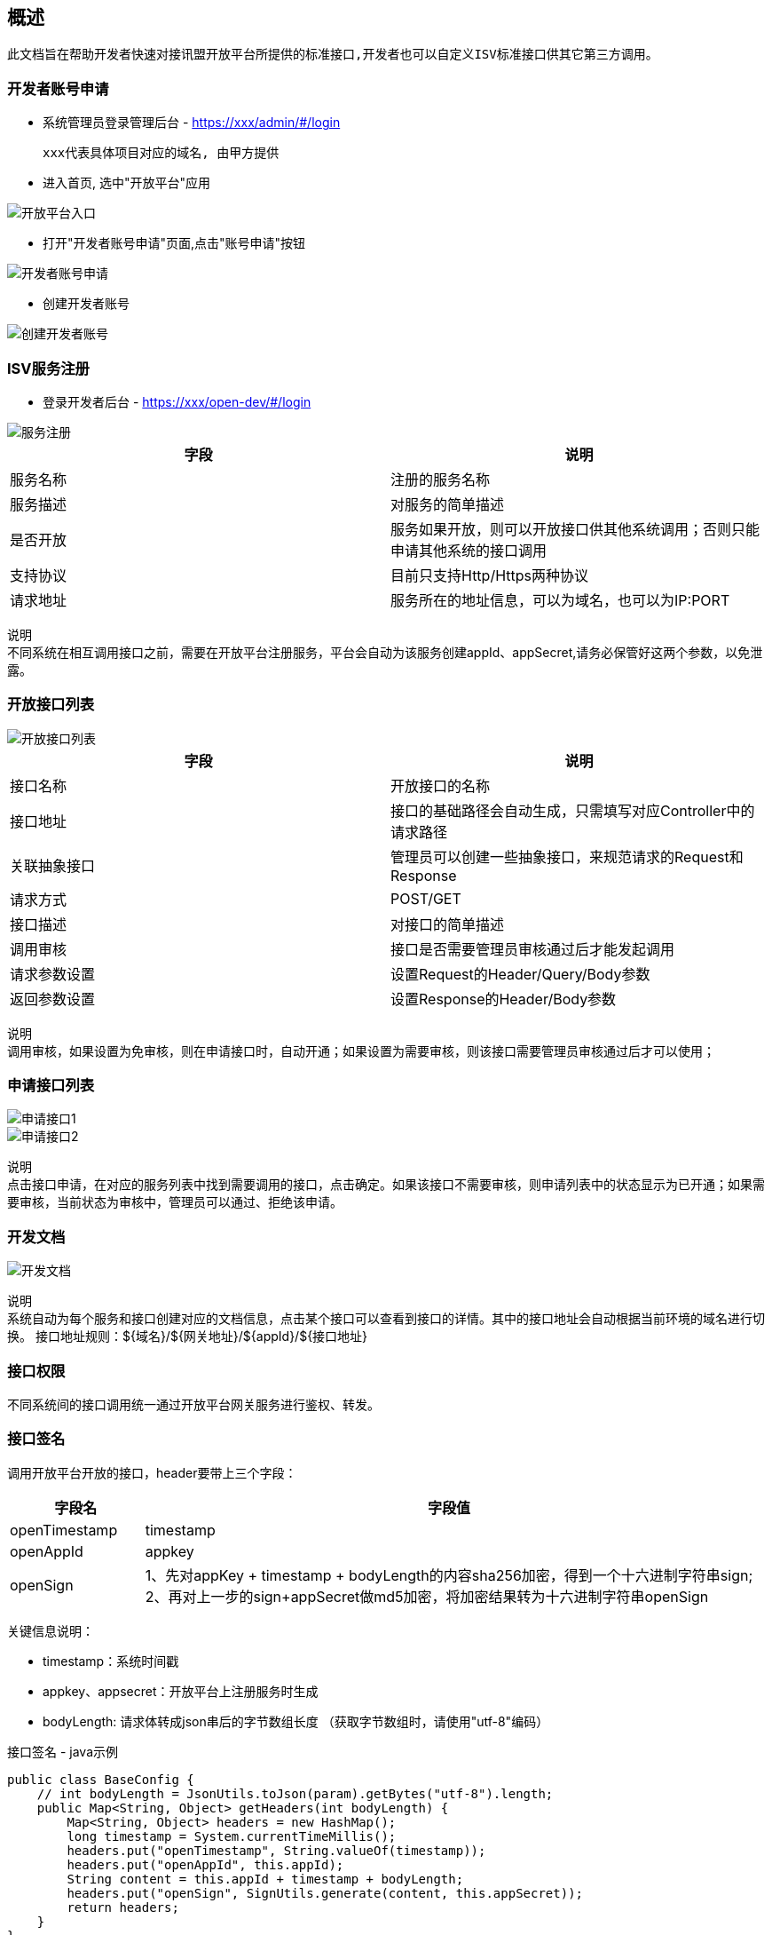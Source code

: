 
== 概述
 此文档旨在帮助开发者快速对接讯盟开放平台所提供的标准接口,开发者也可以自定义ISV标准接口供其它第三方调用。
 
=== 开发者账号申请
* 系统管理员登录管理后台 - https://xxx/admin/#/login
  
  xxx代表具体项目对应的域名, 由甲方提供

* 进入首页, 选中"开放平台"应用

image::image/开放平台入口.jpeg[]

* 打开"开发者账号申请"页面,点击"账号申请"按钮

image::image/开发者账号申请.png[]

* 创建开发者账号

image::image/创建开发者账号.png[]

=== ISV服务注册
* 登录开发者后台 - https://xxx/open-dev/#/login

image::image/服务注册.png[]

|===
| 字段 | 说明

| 服务名称
| 注册的服务名称

| 服务描述
| 对服务的简单描述

| 是否开放
|服务如果开放，则可以开放接口供其他系统调用；否则只能申请其他系统的接口调用

| 支持协议
| 目前只支持Http/Https两种协议

| 请求地址
| 服务所在的地址信息，可以为域名，也可以为IP:PORT
|===

`说明` +
不同系统在相互调用接口之前，需要在开放平台注册服务，平台会自动为该服务创建appId、appSecret,请务必保管好这两个参数，以免泄露。

=== 开放接口列表
image::image/开放接口列表.png[]

|===
| 字段 | 说明

| 接口名称
| 开放接口的名称

| 接口地址
| 接口的基础路径会自动生成，只需填写对应Controller中的请求路径

| 关联抽象接口
| 管理员可以创建一些抽象接口，来规范请求的Request和Response

| 请求方式
| POST/GET

| 接口描述
| 对接口的简单描述

| 调用审核
| 接口是否需要管理员审核通过后才能发起调用

| 请求参数设置
| 设置Request的Header/Query/Body参数

| 返回参数设置
| 设置Response的Header/Body参数
|===

`说明` +
调用审核，如果设置为免审核，则在申请接口时，自动开通；如果设置为需要审核，则该接口需要管理员审核通过后才可以使用；

=== 申请接口列表
image::image/申请接口1.png[]
image::image/申请接口2.png[]

`说明` +
点击接口申请，在对应的服务列表中找到需要调用的接口，点击确定。如果该接口不需要审核，则申请列表中的状态显示为已开通；如果需要审核，当前状态为审核中，管理员可以通过、拒绝该申请。

=== 开发文档
image::image/开发文档.png[]

`说明` +
系统自动为每个服务和接口创建对应的文档信息，点击某个接口可以查看到接口的详情。其中的接口地址会自动根据当前环境的域名进行切换。
接口地址规则：${域名}/${网关地址}/${appId}/${接口地址}

=== 接口权限
  不同系统间的接口调用统一通过开放平台网关服务进行鉴权、转发。

=== 接口签名

调用开放平台开放的接口，header要带上三个字段：

[width="100%",cols="18%,82%",options="header",]
|===
|字段名 |字段值
|openTimestamp |timestamp

|openAppId |appkey

|openSign |1、先对appKey + timestamp + bodyLength的内容sha256加密，得到一个十六进制字符串sign; +
           2、再对上一步的sign+appSecret做md5加密，将加密结果转为十六进制字符串openSign +

|===

关键信息说明：

* timestamp：系统时间戳
* appkey、appsecret：开放平台上注册服务时生成
* bodyLength: 请求体转成json串后的字节数组长度
（获取字节数组时，请使用"utf-8"编码）

接口签名 - java示例

[source,java]
----
public class BaseConfig {
    // int bodyLength = JsonUtils.toJson(param).getBytes("utf-8").length;
    public Map<String, Object> getHeaders(int bodyLength) {
        Map<String, Object> headers = new HashMap();
        long timestamp = System.currentTimeMillis();
        headers.put("openTimestamp", String.valueOf(timestamp));
        headers.put("openAppId", this.appId);
        String content = this.appId + timestamp + bodyLength;
        headers.put("openSign", SignUtils.generate(content, this.appSecret));
        return headers;
    }
}
----

[source,java]
----
public class SignUtils {
    public static String generate(String content, String secret) {
        String sign = EncryptUtils.sha256(content);
        sign = EncryptUtils.md5Hex(sign + secret);
        return sign;
    }
}
----

[source,java]
----
public class EncryptUtils {
    private final static char[] HEX_DIGITS = {'0', '1', '2', '3', '4', '5', '6', '7', '8', '9', 'a', 'b', 'c', 'd', 'e', 'f'};

    /**
     * 32位 MD5加密
     *
     * @param s
     * @return
     */
    public static String md5Hex(String s) {
        byte[] result = digest("MD5", s.getBytes(UTF_8));
        return hex(result);
    }

    /**
     * 32 位 sha256加密
     *
     * @param s
     * @return
     */
    public static String sha256(String s) {
        byte[] result = digest("SHA-256", s.getBytes(UTF_8));
        return hex(result);
    }

    private static byte[] digest(String algorithm, byte[] data) {
        try {
            MessageDigest digest = MessageDigest.getInstance(algorithm);
            digest.update(data, 0, data.length);
            return digest.digest();
        } catch (NoSuchAlgorithmException e) {
            throw new ApiException(algorithm + " error", e);
        }
    }

    private static String hex(byte[] data) {
        char[] result = new char[data.length * 2];
        int c = 0;
        for (byte b : data) {
            result[c++] = HEX_DIGITS[(b >> 4) & 0xf];
            result[c++] = HEX_DIGITS[b & 0xf];
        }
        return new String(result);
    }
}
----